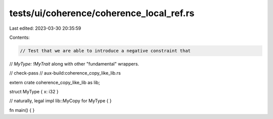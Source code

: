 tests/ui/coherence/coherence_local_ref.rs
=========================================

Last edited: 2023-03-30 20:35:59

Contents:

.. code-block:: rs

    // Test that we are able to introduce a negative constraint that
// `MyType: !MyTrait` along with other "fundamental" wrappers.

// check-pass
// aux-build:coherence_copy_like_lib.rs

extern crate coherence_copy_like_lib as lib;

struct MyType { x: i32 }

// naturally, legal
impl lib::MyCopy for MyType { }

fn main() { }


